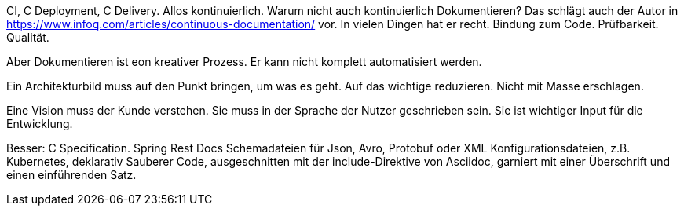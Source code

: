 

CI, C Deployment, C Delivery. Allos kontinuierlich. Warum nicht auch kontinuierlich Dokumentieren?
Das schlägt auch der Autor in 
https://www.infoq.com/articles/continuous-documentation/
vor.
In vielen Dingen hat er recht.
Bindung zum Code.
Prüfbarkeit.
Qualität.


Aber Dokumentieren ist eon kreativer Prozess.
Er kann nicht komplett automatisiert werden.

Ein Architekturbild muss auf den Punkt bringen, um was es geht.
Auf das wichtige reduzieren.
Nicht mit Masse erschlagen.

Eine Vision muss der Kunde verstehen.
Sie muss in der Sprache der Nutzer geschrieben sein.
Sie ist wichtiger Input für die Entwicklung.

Besser: C Specification.
Spring Rest Docs
Schemadateien für Json, Avro, Protobuf oder XML
Konfigurationsdateien, z.B. Kubernetes, deklarativ
Sauberer Code, ausgeschnitten mit der include-Direktive von Asciidoc, garniert mit einer Überschrift und einen einführenden Satz.
